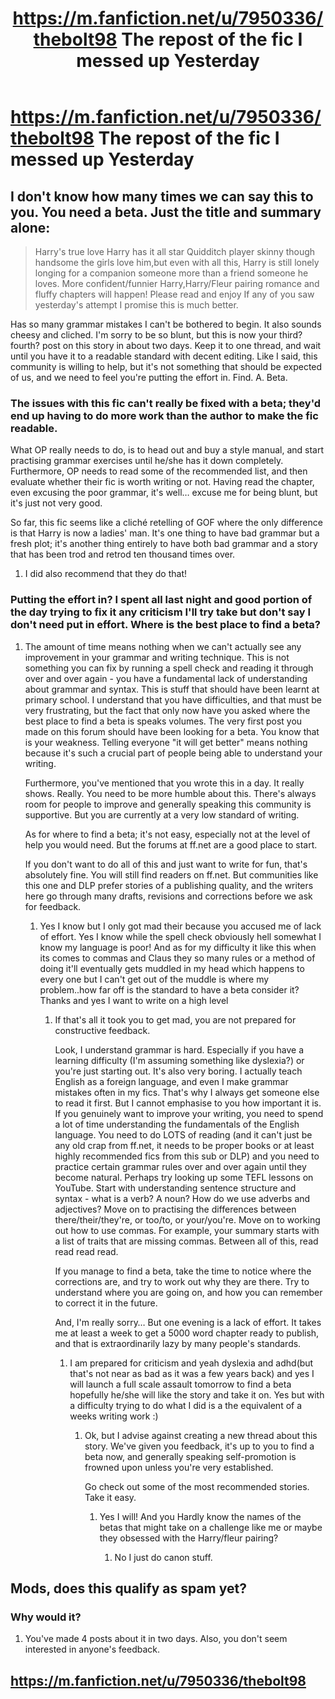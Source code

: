 #+TITLE: https://m.fanfiction.net/u/7950336/thebolt98 The repost of the fic I messed up Yesterday

* https://m.fanfiction.net/u/7950336/thebolt98 The repost of the fic I messed up Yesterday
:PROPERTIES:
:Author: Kilcavanlad98
:Score: 0
:DateUnix: 1465849697.0
:DateShort: 2016-Jun-14
:FlairText: Promotion
:END:

** I don't know how many times we can say this to you. You need a beta. Just the title and summary alone:

#+begin_quote
  Harry's true love Harry has it all star Quidditch player skinny though handsome the girls love him,but even with all this, Harry is still lonely longing for a companion someone more than a friend someone he loves. More confident/funnier Harry,Harry/Fleur pairing romance and fluffy chapters will happen! Please read and enjoy If any of you saw yesterday's attempt I promise this is much better.
#+end_quote

Has so many grammar mistakes I can't be bothered to begin. It also sounds cheesy and cliched. I'm sorry to be so blunt, but this is now your third? fourth? post on this story in about two days. Keep it to one thread, and wait until you have it to a readable standard with decent editing. Like I said, this community is willing to help, but it's not something that should be expected of us, and we need to feel you're putting the effort in. Find. A. Beta.
:PROPERTIES:
:Author: FloreatCastellum
:Score: 15
:DateUnix: 1465853982.0
:DateShort: 2016-Jun-14
:END:

*** The issues with this fic can't really be fixed with a beta; they'd end up having to do more work than the author to make the fic readable.

What OP really needs to do, is to head out and buy a style manual, and start practising grammar exercises until he/she has it down completely. Furthermore, OP needs to read some of the recommended list, and then evaluate whether their fic is worth writing or not. Having read the chapter, even excusing the poor grammar, it's well... excuse me for being blunt, but it's just not very good.

So far, this fic seems like a cliché retelling of GOF where the only difference is that Harry is now a ladies' man. It's one thing to have bad grammar but a fresh plot; it's another thing entirely to have both bad grammar and a story that has been trod and retrod ten thousand times over.
:PROPERTIES:
:Author: Zeitgeist84
:Score: 10
:DateUnix: 1465873888.0
:DateShort: 2016-Jun-14
:END:

**** I did also recommend that they do that!
:PROPERTIES:
:Author: FloreatCastellum
:Score: 3
:DateUnix: 1465879576.0
:DateShort: 2016-Jun-14
:END:


*** Putting the effort in? I spent all last night and good portion of the day trying to fix it any criticism I'll try take but don't say I don't need put in effort. Where is the best place to find a beta?
:PROPERTIES:
:Author: Kilcavanlad98
:Score: -8
:DateUnix: 1465856048.0
:DateShort: 2016-Jun-14
:END:

**** The amount of time means nothing when we can't actually see any improvement in your grammar and writing technique. This is not something you can fix by running a spell check and reading it through over and over again - you have a fundamental lack of understanding about grammar and syntax. This is stuff that should have been learnt at primary school. I understand that you have difficulties, and that must be very frustrating, but the fact that only now have you asked where the best place to find a beta is speaks volumes. The very first post you made on this forum should have been looking for a beta. You know that is your weakness. Telling everyone "it will get better" means nothing because it's such a crucial part of people being able to understand your writing.

Furthermore, you've mentioned that you wrote this in a day. It really shows. Really. You need to be more humble about this. There's always room for people to improve and generally speaking this community is supportive. But you are currently at a very low standard of writing.

As for where to find a beta; it's not easy, especially not at the level of help you would need. But the forums at ff.net are a good place to start.

If you don't want to do all of this and just want to write for fun, that's absolutely fine. You will still find readers on ff.net. But communities like this one and DLP prefer stories of a publishing quality, and the writers here go through many drafts, revisions and corrections before we ask for feedback.
:PROPERTIES:
:Author: FloreatCastellum
:Score: 14
:DateUnix: 1465856961.0
:DateShort: 2016-Jun-14
:END:

***** Yes I know but I only got mad their because you accused me of lack of effort. Yes I know while the spell check obviously hell somewhat I know my language is poor! And as for my difficulty it like this when its comes to commas and Claus they so many rules or a method of doing it'll eventually gets muddled in my head which happens to every one but I can't get out of the muddle is where my problem..how far off is the standard to have a beta consider it? Thanks and yes I want to write on a high level
:PROPERTIES:
:Author: Kilcavanlad98
:Score: -4
:DateUnix: 1465857720.0
:DateShort: 2016-Jun-14
:END:

****** If that's all it took you to get mad, you are not prepared for constructive feedback.

Look, I understand grammar is hard. Especially if you have a learning difficulty (I'm assuming something like dyslexia?) or you're just starting out. It's also very boring. I actually teach English as a foreign language, and even I make grammar mistakes often in my fics. That's why I always get someone else to read it first. But I cannot emphasise to you how important it is. If you genuinely want to improve your writing, you need to spend a lot of time understanding the fundamentals of the English language. You need to do LOTS of reading (and it can't just be any old crap from ff.net, it needs to be proper books or at least highly recommended fics from this sub or DLP) and you need to practice certain grammar rules over and over again until they become natural. Perhaps try looking up some TEFL lessons on YouTube. Start with understanding sentence structure and syntax - what is a verb? A noun? How do we use adverbs and adjectives? Move on to practising the differences between there/their/they're, or too/to, or your/you're. Move on to working out how to use commas. For example, your summary starts with a list of traits that are missing commas. Between all of this, read read read read.

If you manage to find a beta, take the time to notice where the corrections are, and try to work out why they are there. Try to understand where you are going on, and how you can remember to correct it in the future.

And, I'm really sorry... But one evening is a lack of effort. It takes me at least a week to get a 5000 word chapter ready to publish, and that is extraordinarily lazy by many people's standards.
:PROPERTIES:
:Author: FloreatCastellum
:Score: 12
:DateUnix: 1465858744.0
:DateShort: 2016-Jun-14
:END:

******* I am prepared for criticism and yeah dyslexia and adhd(but that's not near as bad as it was a few years back) and yes I will launch a full scale assault tomorrow to find a beta hopefully he/she will like the story and take it on. Yes but with a difficulty trying to do what I did is a the equivalent of a weeks writing work :)
:PROPERTIES:
:Author: Kilcavanlad98
:Score: 1
:DateUnix: 1465859190.0
:DateShort: 2016-Jun-14
:END:

******** Ok, but I advise against creating a new thread about this story. We've given you feedback, it's up to you to find a beta now, and generally speaking self-promotion is frowned upon unless you're very established.

Go check out some of the most recommended stories. Take it easy.
:PROPERTIES:
:Author: FloreatCastellum
:Score: 6
:DateUnix: 1465859381.0
:DateShort: 2016-Jun-14
:END:

********* Yes I will! And you Hardly know the names of the betas that might take on a challenge like me or maybe they obsessed with the Harry/fleur pairing?
:PROPERTIES:
:Author: Kilcavanlad98
:Score: 1
:DateUnix: 1465859618.0
:DateShort: 2016-Jun-14
:END:

********** No I just do canon stuff.
:PROPERTIES:
:Author: FloreatCastellum
:Score: 2
:DateUnix: 1465860777.0
:DateShort: 2016-Jun-14
:END:


** Mods, does this qualify as spam yet?
:PROPERTIES:
:Author: Englishhedgehog13
:Score: 13
:DateUnix: 1465850455.0
:DateShort: 2016-Jun-14
:END:

*** Why would it?
:PROPERTIES:
:Author: Kilcavanlad98
:Score: -4
:DateUnix: 1465850626.0
:DateShort: 2016-Jun-14
:END:

**** You've made 4 posts about it in two days. Also, you don't seem interested in anyone's feedback.
:PROPERTIES:
:Author: denarii
:Score: 8
:DateUnix: 1465854957.0
:DateShort: 2016-Jun-14
:END:


** [[https://m.fanfiction.net/u/7950336/thebolt98]]
:PROPERTIES:
:Author: Kilcavanlad98
:Score: 1
:DateUnix: 1465849706.0
:DateShort: 2016-Jun-14
:END:
